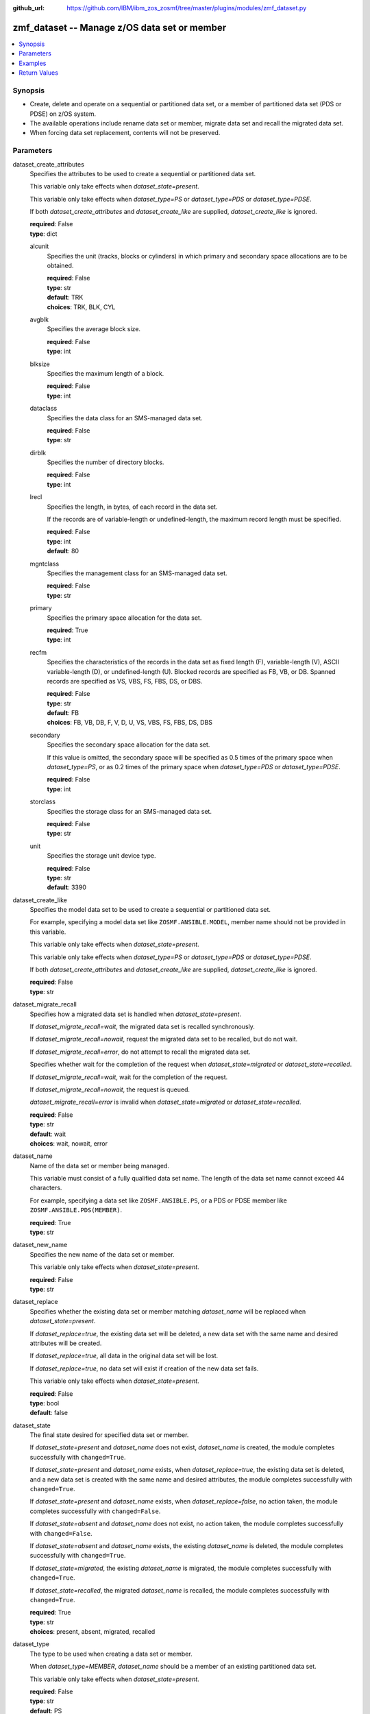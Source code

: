 
:github_url: https://github.com/IBM/ibm_zos_zosmf/tree/master/plugins/modules/zmf_dataset.py

.. _zmf_dataset_module:


zmf_dataset -- Manage z/OS data set or member
=============================================



.. contents::
   :local:
   :depth: 1
   

Synopsis
--------
- Create, delete and operate on a sequential or partitioned data set, or a member of partitioned data set (PDS or PDSE) on z/OS system.
- The available operations include rename data set or member, migrate data set and recall the migrated data set.
- When forcing data set replacement, contents will not be preserved.





Parameters
----------


 
     
dataset_create_attributes
  Specifies the attributes to be used to create a sequential or partitioned data set.

  This variable only take effects when *dataset_state=present*.

  This variable only take effects when *dataset_type=PS* or *dataset_type=PDS* or *dataset_type=PDSE*.

  If both *dataset_create_attributes* and *dataset_create_like* are supplied, *dataset_create_like* is ignored.


  | **required**: False
  | **type**: dict


 
     
  alcunit
    Specifies the unit (tracks, blocks or cylinders) in which primary and secondary space allocations are to be obtained.


    | **required**: False
    | **type**: str
    | **default**: TRK
    | **choices**: TRK, BLK, CYL


 
     
  avgblk
    Specifies the average block size.


    | **required**: False
    | **type**: int


 
     
  blksize
    Specifies the maximum length of a block.


    | **required**: False
    | **type**: int


 
     
  dataclass
    Specifies the data class for an SMS-managed data set.


    | **required**: False
    | **type**: str


 
     
  dirblk
    Specifies the number of directory blocks.


    | **required**: False
    | **type**: int


 
     
  lrecl
    Specifies the length, in bytes, of each record in the data set.

    If the records are of variable-length or undefined-length, the maximum record length must be specified.


    | **required**: False
    | **type**: int
    | **default**: 80


 
     
  mgntclass
    Specifies the management class for an SMS-managed data set.


    | **required**: False
    | **type**: str


 
     
  primary
    Specifies the primary space allocation for the data set.


    | **required**: True
    | **type**: int


 
     
  recfm
    Specifies the characteristics of the records in the data set as fixed length (F), variable-length (V), ASCII variable-length (D), or undefined-length (U). Blocked records are specified as FB, VB, or DB. Spanned records are specified as VS, VBS, FS, FBS, DS, or DBS.



    | **required**: False
    | **type**: str
    | **default**: FB
    | **choices**: FB, VB, DB, F, V, D, U, VS, VBS, FS, FBS, DS, DBS


 
     
  secondary
    Specifies the secondary space allocation for the data set.

    If this value is omitted, the secondary space will be specified as 0.5 times of the primary space when *dataset_type=PS*, or as 0.2 times of the primary space when *dataset_type=PDS* or *dataset_type=PDSE*.



    | **required**: False
    | **type**: int


 
     
  storclass
    Specifies the storage class for an SMS-managed data set.


    | **required**: False
    | **type**: str


 
     
  unit
    Specifies the storage unit device type.


    | **required**: False
    | **type**: str
    | **default**: 3390



 
     
dataset_create_like
  Specifies the model data set to be used to create a sequential or partitioned data set.

  For example, specifying a model data set like ``ZOSMF.ANSIBLE.MODEL``, member name should not be provided in this variable.

  This variable only take effects when *dataset_state=present*.

  This variable only take effects when *dataset_type=PS* or *dataset_type=PDS* or *dataset_type=PDSE*.

  If both *dataset_create_attributes* and *dataset_create_like* are supplied, *dataset_create_like* is ignored.


  | **required**: False
  | **type**: str


 
     
dataset_migrate_recall
  Specifies how a migrated data set is handled when *dataset_state=present*.

  If *dataset_migrate_recall=wait*, the migrated data set is recalled synchronously.

  If *dataset_migrate_recall=nowait*, request the migrated data set to be recalled, but do not wait.

  If *dataset_migrate_recall=error*, do not attempt to recall the migrated data set.

  Specifies whether wait for the completion of the request when *dataset_state=migrated* or *dataset_state=recalled*.

  If *dataset_migrate_recall=wait*, wait for the completion of the request.

  If *dataset_migrate_recall=nowait*, the request is queued.

  *dataset_migrate_recall=error* is invalid when *dataset_state=migrated* or *dataset_state=recalled*.


  | **required**: False
  | **type**: str
  | **default**: wait
  | **choices**: wait, nowait, error


 
     
dataset_name
  Name of the data set or member being managed.

  This variable must consist of a fully qualified data set name. The length of the data set name cannot exceed 44 characters.

  For example, specifying a data set like ``ZOSMF.ANSIBLE.PS``, or a PDS or PDSE member like ``ZOSMF.ANSIBLE.PDS(MEMBER)``.


  | **required**: True
  | **type**: str


 
     
dataset_new_name
  Specifies the new name of the data set or member.

  This variable only take effects when *dataset_state=present*.


  | **required**: False
  | **type**: str


 
     
dataset_replace
  Specifies whether the existing data set or member matching *dataset_name* will be replaced when *dataset_state=present*.

  If *dataset_replace=true*, the existing data set will be deleted, a new data set with the same name and desired attributes will be created.

  If *dataset_replace=true*, all data in the original data set will be lost.

  If *dataset_replace=true*, no data set will exist if creation of the new data set fails.

  This variable only take effects when *dataset_state=present*.


  | **required**: False
  | **type**: bool
  | **default**: false


 
     
dataset_state
  The final state desired for specified data set or member.

  If *dataset_state=present* and *dataset_name* does not exist, *dataset_name* is created, the module completes successfully with ``changed=True``.


  If *dataset_state=present* and *dataset_name* exists, when *dataset_replace=true*, the existing data set is deleted, and a new data set is created with the same name and desired attributes, the module completes successfully with ``changed=True``.


  If *dataset_state=present* and *dataset_name* exists, when *dataset_replace=false*, no action taken, the module completes successfully with ``changed=False``.


  If *dataset_state=absent* and *dataset_name* does not exist, no action taken, the module completes successfully with ``changed=False``.


  If *dataset_state=absent* and *dataset_name* exists, the existing *dataset_name* is deleted, the module completes successfully with ``changed=True``.


  If *dataset_state=migrated*, the existing *dataset_name* is migrated, the module completes successfully with ``changed=True``.


  If *dataset_state=recalled*, the migrated *dataset_name* is recalled, the module completes successfully with ``changed=True``.



  | **required**: True
  | **type**: str
  | **choices**: present, absent, migrated, recalled


 
     
dataset_type
  The type to be used when creating a data set or member.

  When *dataset_type=MEMBER*, *dataset_name* should be a member of an existing partitioned data set.

  This variable only take effects when *dataset_state=present*.


  | **required**: False
  | **type**: str
  | **default**: PS
  | **choices**: PS, PDS, PDSE, MEMBER


 
     
dataset_volser
  The volume serial to identify the volume to be searched for an uncataloged data set or member.

  The length of the volume serial cannot exceed six characters. Wildcard characters are not supported. Indirect volume serials are not supported.

  When creating a sequential or partitioned data set, this variable specifies the name of the disk volume on which the data set resides. This value is not specified for an SMS-managed data set.



  | **required**: False
  | **type**: str


 
     
zmf_credential
  Authentication credentials, returned by module ``zmf_authenticate``, for the successful authentication with z/OSMF server.

  If *zmf_credential* is supplied, *zmf_host*, *zmf_port*, *zmf_user*, *zmf_password*, *zmf_crt* and *zmf_key* are ignored.


  | **required**: False
  | **type**: dict


 
     
  jwtToken
    The value of JSON Web token, which supports strong encryption.

    If *LtpaToken2* is not supplied, *jwtToken* is required.


    | **required**: False
    | **type**: str


 
     
  LtpaToken2
    The value of Lightweight Third Party Access (LTPA) token, which supports strong encryption.

    If *jwtToken* is not supplied, *LtpaToken2* is required.


    | **required**: False
    | **type**: str


 
     
  zmf_host
    Hostname of the z/OSMF server.


    | **required**: True
    | **type**: str


 
     
  zmf_port
    Port number of the z/OSMF server.


    | **required**: False
    | **type**: int



 
     
zmf_crt
  Location of the PEM-formatted certificate chain file to be used for HTTPS client authentication.

  If *zmf_credential* is supplied, *zmf_crt* is ignored.

  If *zmf_credential* is not supplied, *zmf_crt* is required when *zmf_user* and *zmf_password* are not supplied.


  | **required**: False
  | **type**: str


 
     
zmf_host
  Hostname of the z/OSMF server.

  If *zmf_credential* is supplied, *zmf_host* is ignored.

  If *zmf_credential* is not supplied, *zmf_host* is required.


  | **required**: False
  | **type**: str


 
     
zmf_key
  Location of the PEM-formatted file with your private key to be used for HTTPS client authentication.

  If *zmf_credential* is supplied, *zmf_key* is ignored.

  If *zmf_credential* is not supplied, *zmf_key* is required when *zmf_user* and *zmf_password* are not supplied.


  | **required**: False
  | **type**: str


 
     
zmf_password
  Password to be used for authenticating with z/OSMF server.

  If *zmf_credential* is supplied, *zmf_password* is ignored.

  If *zmf_credential* is not supplied, *zmf_password* is required when *zmf_crt* and *zmf_key* are not supplied.

  If *zmf_credential* is not supplied and *zmf_crt* and *zmf_key* are supplied, *zmf_user* and *zmf_password* are ignored.


  | **required**: False
  | **type**: str


 
     
zmf_port
  Port number of the z/OSMF server.

  If *zmf_credential* is supplied, *zmf_port* is ignored.


  | **required**: False
  | **type**: int


 
     
zmf_user
  User name to be used for authenticating with z/OSMF server.

  If *zmf_credential* is supplied, *zmf_user* is ignored.

  If *zmf_credential* is not supplied, *zmf_user* is required when *zmf_crt* and *zmf_key* are not supplied.

  If *zmf_credential* is not supplied and *zmf_crt* and *zmf_key* are supplied, *zmf_user* and *zmf_password* are ignored.


  | **required**: False
  | **type**: str




Examples
--------

.. code-block:: yaml+jinja

   
   - name: Create a sequential data set ZOSMF.ANSIBLE.PS if it does not exist
     zmf_dataset:
       zmf_host: "sample.ibm.com"
       dataset_name: "ZOSMF.ANSIBLE.PS"
       dataset_state: "present"
       dataset_type: "PS"
       dataset_create_attributes:
         primary: 10

   - name: Create a sequential data set ZOSMF.ANSIBLE.PS depending on the model data set ZOSMF.ANSIBLE.MODEL
     zmf_dataset:
       zmf_host: "sample.ibm.com"
       dataset_name: "ZOSMF.ANSIBLE.PS"
       dataset_state: "present"
       dataset_type: "PS"
       dataset_create_like: "ZOSMF.ANSIBLE.MODEL"

   - name: Replace a partitioned data set ZOSMF.ANSIBLE.PDS if it exists
     zmf_dataset:
       zmf_host: "sample.ibm.com"
       dataset_name: "ZOSMF.ANSIBLE.PDS"
       dataset_state: "present"
       dataset_type: "PDS"
       dataset_replace: true
       dataset_create_attributes:
         primary: 10

   - name: Create a data set member ZOSMF.ANSIBLE.PDS(MEMBER) to an existing PDS, replace if member exists
     zmf_dataset:
       zmf_host: "sample.ibm.com"
       dataset_name: "ZOSMF.ANSIBLE.PDS(MEMBER)"
       dataset_state: "present"
       dataset_type: "MEMBER"
       dataset_replace: true

   - name: Rename a data set ZOSMF.ANSIBLE.PS to ZOSMF.ANSIBLE.PS01
     zmf_dataset:
       zmf_host: "sample.ibm.com"
       dataset_name: "ZOSMF.ANSIBLE.PS"
       dataset_state: "present"
       dataset_type: "PS"
       dataset_new_name: "ZOSMF.ANSIBLE.PS01"

   - name: Rename a data set member ZOSMF.ANSIBLE.PDS(MEMBER) to ZOSMF.ANSIBLE.PDS(MEMBER01)
     zmf_dataset:
       zmf_host: "sample.ibm.com"
       dataset_name: "ZOSMF.ANSIBLE.PDS(MEMBER)"
       dataset_state: "present"
       dataset_type: "MEMBER"
       dataset_new_name: "ZOSMF.ANSIBLE.PDS(MEMBER01)"

   - name: Delete a data set ZOSMF.ANSIBLE.PS
     zmf_dataset:
       zmf_host: "sample.ibm.com"
       dataset_name: "ZOSMF.ANSIBLE.PS"
       dataset_state: "absent"

   - name: Migrate a data set ZOSMF.ANSIBLE.PS
     zmf_dataset:
       zmf_host: "sample.ibm.com"
       dataset_name: "ZOSMF.ANSIBLE.PS"
       dataset_state: "migrated"

   - name: Recall a data set ZOSMF.ANSIBLE.PS and wait for the completion of the request
     zmf_dataset:
       zmf_host: "sample.ibm.com"
       dataset_name: "ZOSMF.ANSIBLE.PS"
       dataset_state: "recalled"
       dataset_migrate_recall: "wait"










Return Values
-------------

   
      
   changed
        Indicates if any change is made during the module operation.


        | **returned**: always 
        | **type**: bool


   
      
   message
        The output message generated by the module to indicate whether the data set or member is successfully created, deleted, or updated.


        | **returned**: on success 
        | **type**: str

        **sample**: ::

                  "The data set ZOSMF.ANSIBLE.PS is created successfully."

                  "The data set member ZOSMF.ANSIBLE.PDS(MEMBER) is deleted successfully."

                  "The data set ZOSMF.ANSIBLE.PS does not exist."

                  "The data set member ZOSMF.ANSIBLE.PDS(MEMBER) already exists."

                  "The data set ZOSMF.ANSIBLE.PS is successfully renamed to /ZOSMF.ANSIBLE.PS01."

                  "The data set ZOSMF.ANSIBLE.PS is migrated successfully."

                  "The data set ZOSMF.ANSIBLE.PS is recalled successfully."



   
      
   dataset_properties
        The properties of the present data set.


        | **returned**: on success 
        | **type**: dict

        **sample**: ::

                  {"blksz": "80", "catnm": "CATALOG.SVPLEX.MASTER", "cdate": "2021/01/21", "dev": "3390", "dsname": "ZOSMF.ANSIBLE.PS", "dsorg": "PS", "edate": "None", "extx": "1", "lrecl": "80", "migr": "NO", "mvol": "N", "ovf": "NO", "rdate": "2021/01/25", "recfm": "FB", "sizex": "4", "spacu": "TRACKS", "used": "0", "vol": "VOL001", "vols": "VOL001"}


   
      
   member_properties
        The properties of the present member.


        | **returned**: on success 
        | **type**: dict

        **sample**: ::

                  {"c4date": "2021/01/21", "cnorc": 2, "inorc": 0, "m4date": "2021/01/21", "member": "MEMBER", "mnorc": 0, "mod": 2, "msec": "42", "mtime": "02:51", "sclm": "N", "user": "IBMUSER", "vers": 1}




